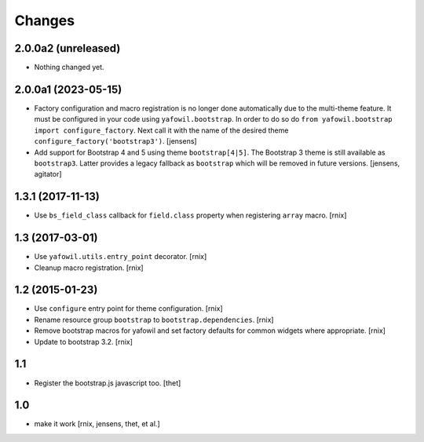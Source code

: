 Changes
=======

2.0.0a2 (unreleased)
--------------------

- Nothing changed yet.


2.0.0a1 (2023-05-15)
--------------------

- Factory configuration and macro registration is no longer done automatically
  due to the multi-theme feature. It must be configured in your code using
  ``yafowil.bootstrap``. In order to do so do
  ``from yafowil.bootstrap import configure_factory``. Next call it with the
  name of the desired theme ``configure_factory('bootstrap3')``.
  [jensens]

- Add support for Bootstrap 4 and 5 using theme ``bootstrap[4|5]``.
  The Bootstrap 3 theme is still available as ``bootstrap3``.
  Latter provides a legacy fallback as ``bootstrap`` which will be removed in
  future versions.
  [jensens, agitator]


1.3.1 (2017-11-13)
------------------

- Use ``bs_field_class`` callback for ``field.class`` property when registering
  ``array`` macro.
  [rnix]


1.3 (2017-03-01)
----------------

- Use ``yafowil.utils.entry_point`` decorator.
  [rnix]

- Cleanup macro registration.
  [rnix]


1.2 (2015-01-23)
----------------

- Use ``configure`` entry point for theme configuration.
  [rnix]

- Rename resource group ``bootstrap`` to ``bootstrap.dependencies``.
  [rnix]

- Remove bootstrap macros for yafowil and set factory defaults for common
  widgets where appropriate.
  [rnix]

- Update to bootstrap 3.2.
  [rnix]


1.1
---

- Register the bootstrap.js javascript too.
  [thet]


1.0
---

- make it work
  [rnix, jensens, thet, et al.]
